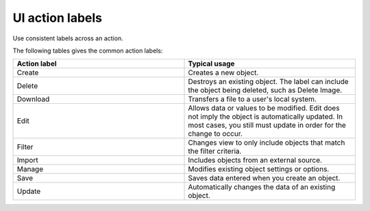 ================
UI action labels
================

Use consistent labels across an action.

The following tables gives the common action labels:

.. list-table::
   :widths: 50 50
   :header-rows: 1

   * - Action label
     - Typical usage
   * - Create
     - Creates a new object.
   * - Delete
     - Destroys an existing object. The label can include the object being
       deleted, such as Delete Image.
   * - Download
     - Transfers a file to a user's local system.
   * - Edit
     - Allows data or values to be modified. Edit does not imply the object is
       automatically updated. In most cases, you still must update in order
       for the change to occur.
   * - Filter
     - Changes view to only include objects that match the filter
       criteria.
   * - Import
     - Includes objects from an external source.
   * - Manage
     - Modifies existing object settings or options.
   * - Save
     - Saves data entered when you create an object.
   * - Update
     - Automatically changes the data of an existing
       object.
